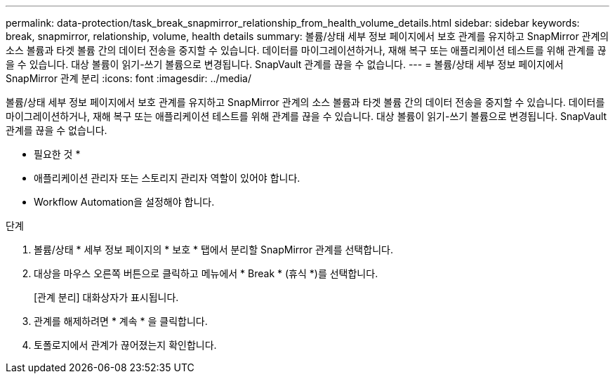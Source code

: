 ---
permalink: data-protection/task_break_snapmirror_relationship_from_health_volume_details.html 
sidebar: sidebar 
keywords: break, snapmirror, relationship, volume, health details 
summary: 볼륨/상태 세부 정보 페이지에서 보호 관계를 유지하고 SnapMirror 관계의 소스 볼륨과 타겟 볼륨 간의 데이터 전송을 중지할 수 있습니다. 데이터를 마이그레이션하거나, 재해 복구 또는 애플리케이션 테스트를 위해 관계를 끊을 수 있습니다. 대상 볼륨이 읽기-쓰기 볼륨으로 변경됩니다. SnapVault 관계를 끊을 수 없습니다. 
---
= 볼륨/상태 세부 정보 페이지에서 SnapMirror 관계 분리
:icons: font
:imagesdir: ../media/


[role="lead"]
볼륨/상태 세부 정보 페이지에서 보호 관계를 유지하고 SnapMirror 관계의 소스 볼륨과 타겟 볼륨 간의 데이터 전송을 중지할 수 있습니다. 데이터를 마이그레이션하거나, 재해 복구 또는 애플리케이션 테스트를 위해 관계를 끊을 수 있습니다. 대상 볼륨이 읽기-쓰기 볼륨으로 변경됩니다. SnapVault 관계를 끊을 수 없습니다.

* 필요한 것 *

* 애플리케이션 관리자 또는 스토리지 관리자 역할이 있어야 합니다.
* Workflow Automation을 설정해야 합니다.


.단계
. 볼륨/상태 * 세부 정보 페이지의 * 보호 * 탭에서 분리할 SnapMirror 관계를 선택합니다.
. 대상을 마우스 오른쪽 버튼으로 클릭하고 메뉴에서 * Break * (휴식 *)를 선택합니다.
+
[관계 분리] 대화상자가 표시됩니다.

. 관계를 해제하려면 * 계속 * 을 클릭합니다.
. 토폴로지에서 관계가 끊어졌는지 확인합니다.

